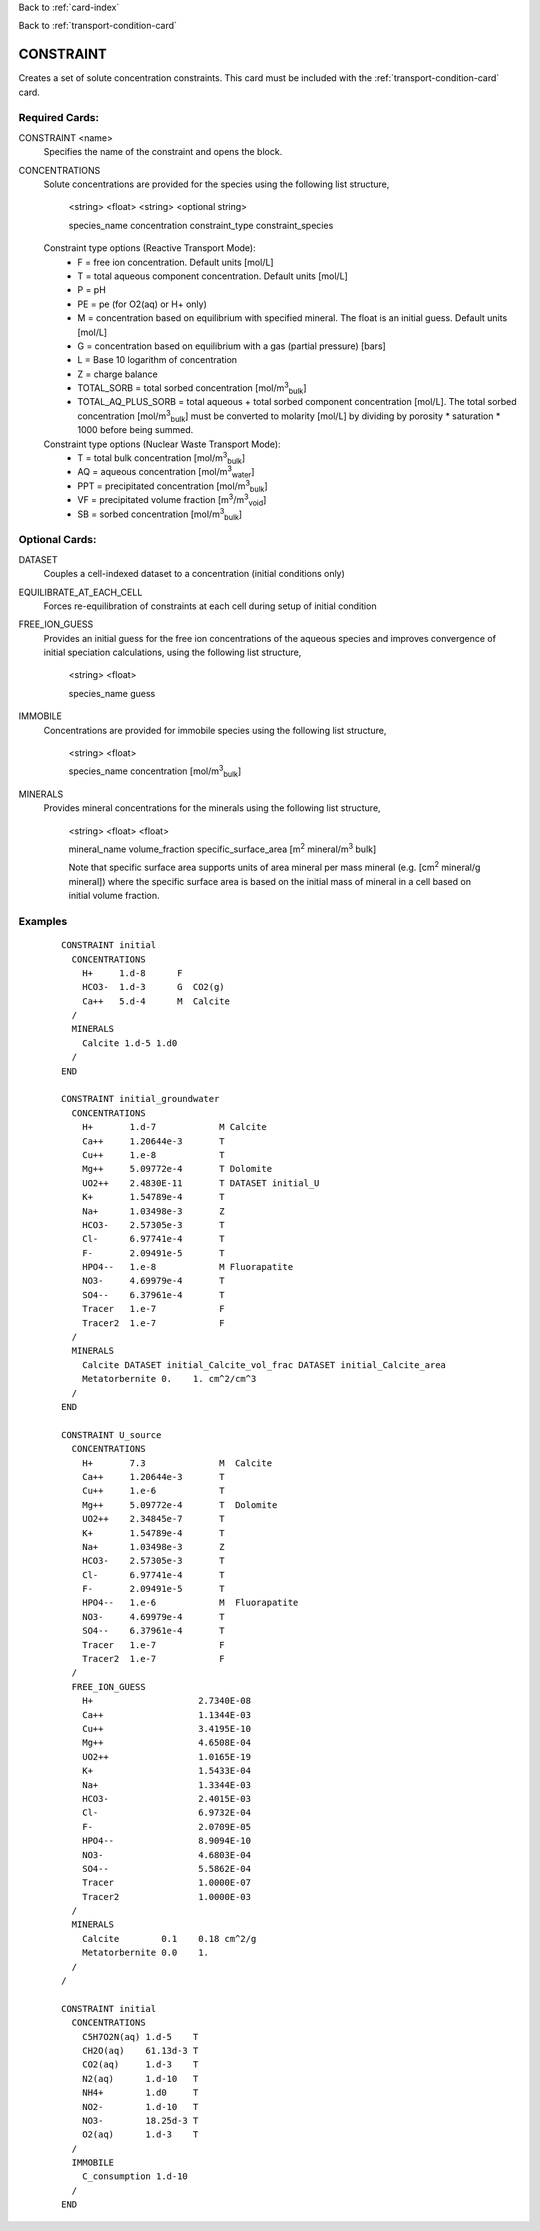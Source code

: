 Back to :ref:`card-index`

Back to :ref:`transport-condition-card`

.. _constraint-card:

CONSTRAINT
==========
Creates a set of solute concentration constraints. This card must be included 
with the :ref:`transport-condition-card` card.

Required Cards: 
---------------
CONSTRAINT <name>
 Specifies the name of the constraint and opens the block.

CONCENTRATIONS
 Solute concentrations are provided for the species using the following list
 structure,

  <string> <float> <string> <optional string>

  species_name concentration constraint_type constraint_species

 Constraint type options (Reactive Transport Mode):
  * F = free ion concentration. Default units [mol/L]
  * T = total aqueous component concentration.  Default units [mol/L]
  * P = pH
  * PE = pe (for O2(aq) or H+ only)
  * M = concentration based on equilibrium with specified mineral. The 
    float is an initial guess.  Default units [mol/L]
  * G = concentration based on equilibrium with a gas 
    (partial pressure) [bars]
  * L = Base 10 logarithm of concentration
  * Z = charge balance
  * TOTAL_SORB = total sorbed concentration [mol/m\ :sup:`3`\ :sub:`bulk`\]
  * TOTAL_AQ_PLUS_SORB = total aqueous + total sorbed component concentration 
    [mol/L]. The total sorbed concentration 
    [mol/m\ :sup:`3`\ :sub:`bulk`\] 
    must be converted to molarity [mol/L] 
    by dividing by porosity * saturation * 1000 before being summed.

 Constraint type options (Nuclear Waste Transport Mode):
  * T = total bulk concentration [mol/m\ :sup:`3`\ :sub:`bulk`\]
  * AQ = aqueous concentration [mol/m\ :sup:`3`\ :sub:`water`\]
  * PPT = precipitated concentration [mol/m\ :sup:`3`\ :sub:`bulk`\]
  * VF = precipitated volume fraction [m\ :sup:`3`\ /m\ :sup:`3`\ :sub:`void`\]
  * SB = sorbed concentration [mol/m\ :sup:`3`\ :sub:`bulk`\]

Optional Cards: 
---------------

DATASET
 Couples a cell-indexed dataset to a concentration (initial conditions only)

EQUILIBRATE_AT_EACH_CELL
 Forces re-equilibration of constraints at each cell during setup of initial condition

FREE_ION_GUESS
 Provides an initial guess for the free ion concentrations of the aqueous 
 species and improves convergence of initial speciation calculations, using the
 following list structure,

  <string> <float>

  species_name guess

.. SURFACE_COMPLEXES (advanced capability for specifying initial concentration of kinetic surface complexes. Not currently documented.)
.. COLLOIDS not currently documented.

IMMOBILE
 Concentrations are provided for immobile species using the following list
 structure,

  <string> <float>

  species_name concentration [mol/m\ :sup:`3`\ :sub:`bulk`\]

MINERALS
 Provides mineral concentrations for the minerals using the following list 
 structure,

  <string> <float> <float>
  
  mineral_name volume_fraction specific_surface_area 
  [m\ :sup:`2` \ mineral/m\ :sup:`3` \ bulk]

  Note that specific surface area supports units of area mineral per mass mineral (e.g. [cm\ :sup:`2` \ mineral/g mineral]) where the specific surface area is based on the initial mass of mineral in a cell based on initial volume fraction.

Examples
--------

 ::

  CONSTRAINT initial
    CONCENTRATIONS
      H+     1.d-8      F
      HCO3-  1.d-3      G  CO2(g)
      Ca++   5.d-4      M  Calcite
    /
    MINERALS
      Calcite 1.d-5 1.d0
    /
  END

  CONSTRAINT initial_groundwater
    CONCENTRATIONS
      H+       1.d-7            M Calcite
      Ca++     1.20644e-3       T
      Cu++     1.e-8            T
      Mg++     5.09772e-4       T Dolomite
      UO2++    2.4830E-11       T DATASET initial_U
      K+       1.54789e-4       T
      Na+      1.03498e-3       Z
      HCO3-    2.57305e-3       T
      Cl-      6.97741e-4       T
      F-       2.09491e-5       T
      HPO4--   1.e-8            M Fluorapatite
      NO3-     4.69979e-4       T
      SO4--    6.37961e-4       T
      Tracer   1.e-7            F
      Tracer2  1.e-7            F
    /
    MINERALS
      Calcite DATASET initial_Calcite_vol_frac DATASET initial_Calcite_area
      Metatorbernite 0.    1. cm^2/cm^3
    /
  END

  CONSTRAINT U_source
    CONCENTRATIONS
      H+       7.3              M  Calcite
      Ca++     1.20644e-3       T
      Cu++     1.e-6            T
      Mg++     5.09772e-4       T  Dolomite
      UO2++    2.34845e-7       T      
      K+       1.54789e-4       T
      Na+      1.03498e-3       Z
      HCO3-    2.57305e-3       T
      Cl-      6.97741e-4       T
      F-       2.09491e-5       T
      HPO4--   1.e-6            M  Fluorapatite
      NO3-     4.69979e-4       T
      SO4--    6.37961e-4       T
      Tracer   1.e-7            F
      Tracer2  1.e-7            F
    /
    FREE_ION_GUESS
      H+                    2.7340E-08
      Ca++                  1.1344E-03
      Cu++                  3.4195E-10
      Mg++                  4.6508E-04
      UO2++                 1.0165E-19
      K+                    1.5433E-04
      Na+                   1.3344E-03
      HCO3-                 2.4015E-03
      Cl-                   6.9732E-04
      F-                    2.0709E-05
      HPO4--                8.9094E-10
      NO3-                  4.6803E-04
      SO4--                 5.5862E-04
      Tracer                1.0000E-07
      Tracer2               1.0000E-03 
    /
    MINERALS
      Calcite        0.1    0.18 cm^2/g
      Metatorbernite 0.0    1.
    /
  /

  CONSTRAINT initial
    CONCENTRATIONS
      C5H7O2N(aq) 1.d-5    T
      CH2O(aq)    61.13d-3 T
      CO2(aq)     1.d-3    T
      N2(aq)      1.d-10   T
      NH4+        1.d0     T
      NO2-        1.d-10   T
      NO3-        18.25d-3 T
      O2(aq)      1.d-3    T
    /
    IMMOBILE
      C_consumption 1.d-10
    /
  END

